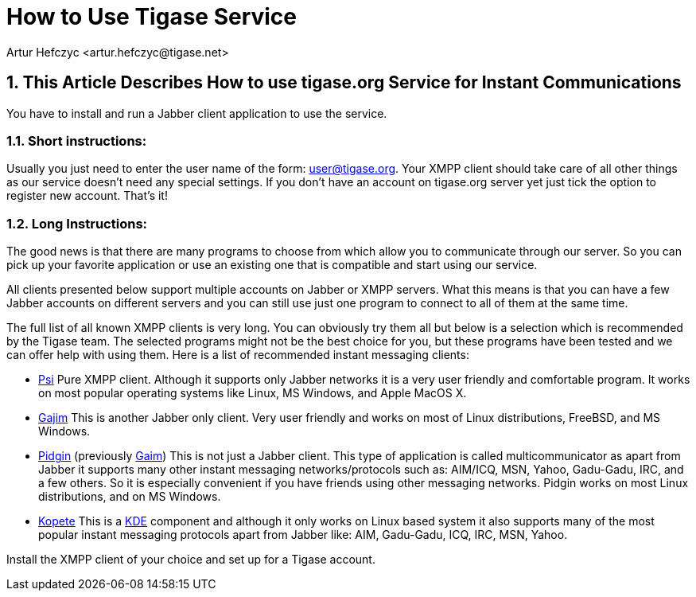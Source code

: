 = How to Use Tigase Service
:author: Artur Hefczyc <artur.hefczyc@tigase.net>
:version: v2.0, June 2014: Reformatted for Kernel/DSL

:toc:
:numbered:
:website: http://tigase.net

== This Article Describes How to use *tigase.org* Service for Instant Communications
You have to install and run a Jabber client application to use the service.

=== Short instructions:

Usually you just need to enter the user name of the form: user@tigase.org. Your XMPP client should take care of all other things as our service doesn't need any special settings.  If you don't have an account on tigase.org server yet just tick the option to register new account. That's it!

=== Long Instructions:
The good news is that there are many programs to choose from which allow you to communicate through our server. So you can pick up your favorite application or use an existing one that is compatible and start using our service.

All clients presented below support multiple accounts on Jabber or XMPP servers. What this means is that you can have a few Jabber accounts on different servers and you can still use just one program to connect to all of them at the same time.

The full list of all known XMPP clients is very long. You can obviously try them all but below is a selection which is recommended by the Tigase team.  The selected programs might not be the best choice for you, but these programs have been tested and we can offer help with using them.  Here is a list of recommended instant messaging clients:

- http://psi-im.org/about[Psi]
Pure XMPP client. Although it supports only Jabber networks it is a very user friendly and comfortable program. It works on most popular operating systems like Linux, MS Windows, and Apple MacOS X.
- http://www.gajim.org/[Gajim]
This is another Jabber only client. Very user friendly and works on most of Linux distributions, FreeBSD, and MS Windows.
- http://www.pidgin.im/[Pidgin] (previously http://gaim.sourceforge.net/[Gaim])
This is not just a Jabber client. This type of application is called multicommunicator as apart from Jabber it supports many other instant messaging networks/protocols such as: AIM/ICQ, MSN, Yahoo, Gadu-Gadu, IRC, and a few others. So it is especially convenient if you have friends using other messaging networks. Pidgin works on most Linux distributions, and on MS Windows.
- http://kopete.kde.org/[Kopete]
This is a http://www.kde.org/[KDE] component and although it only works on Linux based system it also supports many of the most popular instant messaging protocols apart from Jabber like: AIM, Gadu-Gadu, ICQ, IRC, MSN, Yahoo.

Install the XMPP client of your choice and set up for a Tigase account.
